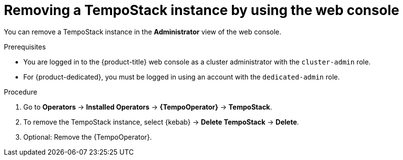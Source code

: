 //Module included in the following assemblies:
//
//* distr_tracing_install/dist-tracing-tempo-removing.adoc

:_mod-docs-content-type: PROCEDURE
[id="distr-tracing-removing-tempo-instance_{context}"]
= Removing a TempoStack instance by using the web console

You can remove a TempoStack instance in the *Administrator* view of the web console.

.Prerequisites

* You are logged in to the {product-title} web console as a cluster administrator with the `cluster-admin` role.

* For {product-dedicated}, you must be logged in using an account with the `dedicated-admin` role.

.Procedure

. Go to *Operators* -> *Installed Operators* -> *{TempoOperator}* -> *TempoStack*.

. To remove the TempoStack instance, select {kebab} -> *Delete TempoStack* -> *Delete*.

. Optional: Remove the {TempoOperator}.
